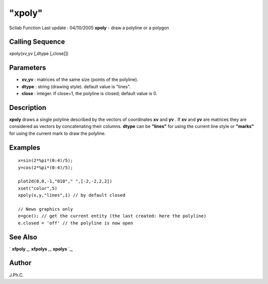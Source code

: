====
"xpoly"
====

Scilab Function Last update : 04/10/2005
**xpoly** - draw a polyline or a polygon



Calling Sequence
~~~~~~~~~~~~~~~~

xpoly(xv,yv [,dtype [,close]])




Parameters
~~~~~~~~~~


+ **xv,yv** : matrices of the same size (points of the polyline).
+ **dtype** : string (drawing style). default value is "lines".
+ **close** : integer. If close=1, the polyline is closed; default
  value is 0.




Description
~~~~~~~~~~~

**xpoly** draws a single polyline described by the vectors of
coordinates **xv** and **yv** . If **xv** and **yv** are matrices they
are considered as vectors by concatenating their columns. **dtype**
can be **"lines"** for using the current line style or **"marks"** for
using the current mark to draw the polyline.



Examples
~~~~~~~~


::

    
    
    x=sin(2*%pi*(0:4)/5);
    y=cos(2*%pi*(0:4)/5);
    
    plot2d(0,0,-1,"010"," ",[-2,-2,2,2])
    xset("color",5)
    xpoly(x,y,"lines",1) // by default closed
    
    // News graphics only
    e=gce(); // get the current entity (the last created: here the polyline)
    e.closed = 'off' // the polyline is now open
      




See Also
~~~~~~~~

` **xfpoly** `_,` **xfpolys** `_,` **xpolys** `_,



Author
~~~~~~

J.Ph.C.

.. _
      : ://./graphics/xfpoly.htm
.. _
      : ://./graphics/xpolys.htm
.. _
      : ://./graphics/xfpolys.htm



